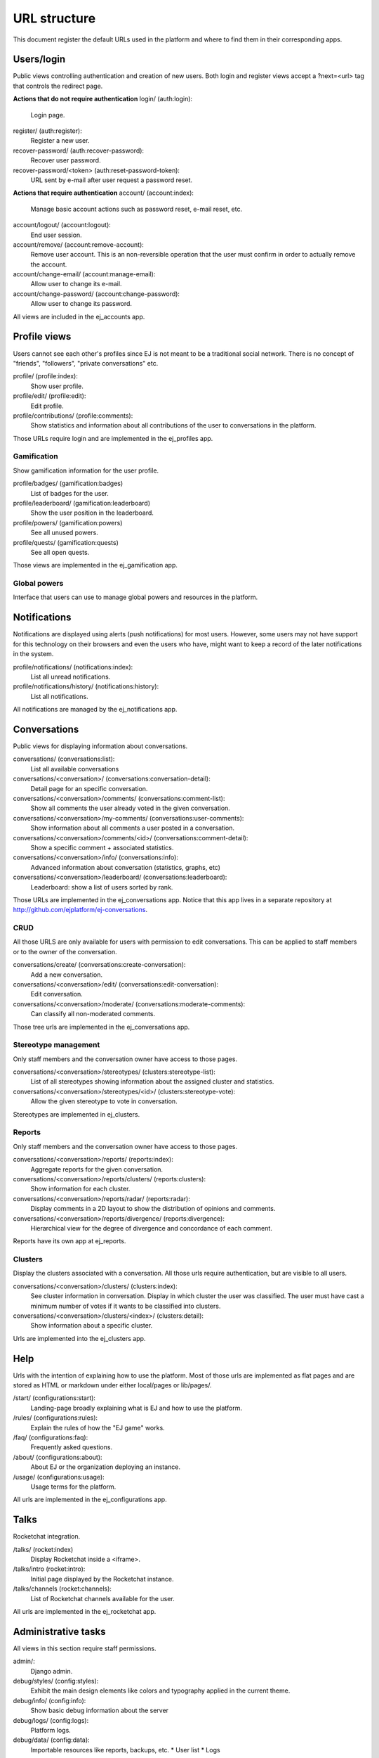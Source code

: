 URL structure
=============

This document register the default URLs used in the platform and where to find
them in their corresponding apps.


Users/login
-----------

Public views controlling authentication and creation of new users.
Both login and register views accept a ?next=<url> tag that controls the
redirect page.

**Actions that do not require authentication**
login/ (auth:login):
    Login page.
register/ (auth:register):
    Register a new user.
recover-password/ (auth:recover-password):
    Recover user password.
recover-password/<token> (auth:reset-password-token):
    URL sent by e-mail after user request a password reset.

**Actions that require authentication**
account/ (account:index):
    Manage basic account actions such as password reset, e-mail reset, etc.
account/logout/ (account:logout):
    End user session.
account/remove/ (account:remove-account):
    Remove user account. This is an non-reversible operation that the user
    must confirm in order to actually remove the account.
account/change-email/ (account:manage-email):
    Allow user to change its e-mail.
account/change-password/ (account:change-password):
    Allow user to change its password.

All views are included in the ej_accounts app.



Profile views
-------------

Users cannot see each other's profiles since EJ is not meant to be a traditional
social network. There is no concept of "friends", "followers",
"private conversations" etc.

profile/ (profile:index):
    Show user profile.
profile/edit/ (profile:edit):
    Edit profile.
profile/contributions/ (profile:comments):
    Show statistics and information about all contributions of the user to
    conversations in the platform.

Those URLs require login and are implemented in the ej_profiles app.


Gamification
............

Show gamification information for the user profile.

profile/badges/ (gamification:badges)
    List of badges for the user.
profile/leaderboard/ (gamification:leaderboard)
    Show the user position in the leaderboard.
profile/powers/ (gamification:powers)
    See all unused powers.
profile/quests/ (gamification:quests)
    See all open quests.

Those views are implemented in the ej_gamification app.


Global powers
.............

Interface that users can use to manage global powers and resources in the
platform.



Notifications
-------------

Notifications are displayed using alerts (push notifications) for most users.
However, some users may not have support for this technology on their browsers
and even the users who have, might want to keep a record of the later
notifications in the system.

profile/notifications/ (notifications:index):
    List all unread notifications.
profile/notifications/history/ (notifications:history):
    List all notifications.

All notifications are managed by the ej_notifications app.



Conversations
-------------

Public views for displaying information about conversations.

conversations/ (conversations:list):
    List all available conversations
conversations/<conversation>/ (conversations:conversation-detail):
    Detail page for an specific conversation.
conversations/<conversation>/comments/  (conversations:comment-list):
    Show all comments the user already voted in the given conversation.
conversations/<conversation>/my-comments/  (conversations:user-comments):
    Show information about all comments a user posted in a conversation.
conversations/<conversation>/comments/<id>/ (conversations:comment-detail):
    Show a specific comment + associated statistics.
conversations/<conversation>/info/ (conversations:info):
    Advanced information about conversation (statistics, graphs, etc)
conversations/<conversation>/leaderboard/ (conversations:leaderboard):
    Leaderboard: show a list of users sorted by rank.

Those URLs are implemented in the ej_conversations app. Notice that this app
lives in a separate repository at http://github.com/ejplatform/ej-conversations.


CRUD
....

All those URLS are only available for users with permission to edit
conversations. This can be applied to staff members or to the owner of the
conversation.

conversations/create/ (conversations:create-conversation):
    Add a new conversation.
conversations/<conversation>/edit/ (conversations:edit-conversation):
    Edit conversation.
conversations/<conversation>/moderate/ (conversations:moderate-comments):
    Can classify all non-moderated comments.

Those tree urls are implemented in the ej_conversations app.


Stereotype management
.....................

Only staff members and the conversation owner have access to those pages.

conversations/<conversation>/stereotypes/ (clusters:stereotype-list):
    List of all stereotypes showing information about the assigned cluster and
    statistics.
conversations/<conversation>/stereotypes/<id>/ (clusters:stereotype-vote):
    Allow the given stereotype to vote in conversation.

Stereotypes are implemented in ej_clusters.


Reports
.......

Only staff members and the conversation owner have access to those pages.

conversations/<conversation>/reports/ (reports:index):
    Aggregate reports for the given conversation.
conversations/<conversation>/reports/clusters/ (reports:clusters):
    Show information for each cluster.
conversations/<conversation>/reports/radar/ (reports:radar):
    Display comments in a 2D layout to show the distribution of opinions and
    comments.
conversations/<conversation>/reports/divergence/ (reports:divergence):
    Hierarchical view for the degree of divergence and concordance of each
    comment.

Reports have its own app at ej_reports.


Clusters
........

Display the clusters associated with a conversation. All those urls require
authentication, but are visible to all users.

conversations/<conversation>/clusters/ (clusters:index):
    See cluster information in conversation. Display in which cluster the user
    was classified. The user must have cast a minimum number of votes if it
    wants to be classified into clusters.
conversations/<conversation>/clusters/<index>/ (clusters:detail):
    Show information about a specific cluster.

Urls are implemented into the ej_clusters app.



Help
----

Urls with the intention of explaining how to use the platform. Most of those
urls are implemented as flat pages and are stored as HTML or markdown under
either local/pages or lib/pages/.

/start/ (configurations:start):
    Landing-page broadly explaining what is EJ and how to use the platform.
/rules/ (configurations:rules):
    Explain the rules of how the "EJ game" works.
/faq/ (configurations:faq):
    Frequently asked questions.
/about/ (configurations:about):
    About EJ or the organization deploying an instance.
/usage/ (configurations:usage):
    Usage terms for the platform.

All urls are implemented in the ej_configurations app.



Talks
-----

Rocketchat integration.

/talks/ (rocket:index)
    Display Rocketchat inside a <iframe>.
/talks/intro (rocket:intro):
    Initial page displayed by the Rocketchat instance.
/talks/channels (rocket:channels):
    List of Rocketchat channels available for the user.

All urls are implemented in the ej_rocketchat app.



Administrative tasks
--------------------

All views in this section require staff permissions.

admin/:
    Django admin.
debug/styles/ (config:styles):
    Exhibit the main design elements like colors and typography applied in the
    current theme.
debug/info/ (config:info):
    Show basic debug information about the server
debug/logs/ (config:logs):
    Platform logs.
debug/data/ (config:data):
    Importable resources like reports, backups, etc.
    * User list
    * Logs
